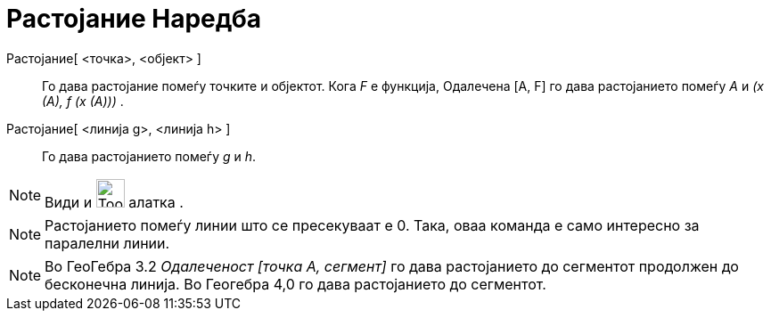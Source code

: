 = Растојание Наредба
:page-en: commands/Distance
ifdef::env-github[:imagesdir: /mk/modules/ROOT/assets/images]

Растојание[ <точка>, <објект> ]::
  Го дава растојание помеѓу точките и објектот. Кога _F_ е функција, Одалечена [A, F] го дава растојанието помеѓу _А_ и
  _(x (A), f (x (A)))_ .
Растојание[ <линија g>, <линија h> ]::
  Го дава растојанието помеѓу _g_ и _h_.

[NOTE]
====

Види и image:Tool_Distance.gif[Tool Distance.gif,width=32,height=32] алатка .

====

[NOTE]
====

Растојанието помеѓу линии што се пресекуваат е 0. Така, оваа команда е само интересно за паралелни линии.

====

[NOTE]
====

Во ГеоГебра 3.2 _Одалеченост [точка А, сегмент]_ го дава растојанието до сегментот продолжен до бесконечна линија. Во
Геогебра 4,0 го дава растојанието до сегментот.

====
